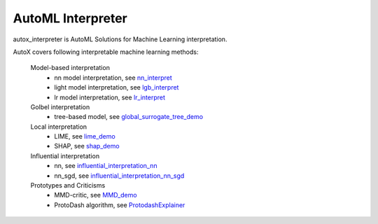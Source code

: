 ==================
AutoML Interpreter
==================

autox_interpreter is AutoML Solutions for Machine Learning interpretation.

AutoX covers following interpretable machine learning methods:

    Model-based interpretation
        *  nn model interpretation, see `nn_interpret <https://github.com/4paradigm/AutoX/blob/master/autox/autox_interpreter/interpreter_demo/nn_interpret.ipynb>`_
        *  light model interpretation, see `lgb_interpret <https://github.com/4paradigm/AutoX/blob/master/autox/autox_interpreter/interpreter_demo/lgb_interpret.ipynb>`_
        *  lr model interpretation, see `lr_interpret <https://github.com/4paradigm/AutoX/blob/master/autox/autox_interpreter/interpreter_demo/lr_interpret.ipynb>`_
    Golbel interpretation
        *  tree-based model, see `global_surrogate_tree_demo <https://github.com/4paradigm/AutoX/blob/master/autox/autox_interpreter/interpreter_demo/global_interpretation/global_surrogate_tree_demo.ipynb>`_
    Local interpretation
        *  LIME, see `lime_demo <https://github.com/4paradigm/AutoX/blob/master/autox/autox_interpreter/interpreter_demo/local_interpretation/lime_demo.ipynb>`_
        *  SHAP, see `shap_demo <https://github.com/4paradigm/AutoX/blob/master/autox/autox_interpreter/interpreter_demo/local_interpretation/shap_demo.ipynb>`_
    Influential interpretation
        * nn, see `influential_interpretation_nn <https://github.com/4paradigm/AutoX/blob/master/autox/autox_interpreter/interpreter_demo/influential_instances/influential_interpretation_nn.ipynb>`_
        * nn_sgd, see `influential_interpretation_nn_sgd <https://github.com/4paradigm/AutoX/blob/master/autox/autox_interpreter/interpreter_demo/influential_instances/influential_interpretation_nn_sgd.ipynb>`_
    Prototypes and Criticisms
        * MMD-critic, see `MMD_demo <https://github.com/4paradigm/AutoX/blob/master/autox/autox_interpreter/interpreter_demo/prototypes_and_criticisms/MMD_demo.ipynb>`_
        * ProtoDash algorithm, see `ProtodashExplainer <https://github.com/4paradigm/AutoX/blob/master/autox/autox_interpreter/interpreter_demo/prototypes_and_criticisms/ProtodashExplainer.ipynb>`_
